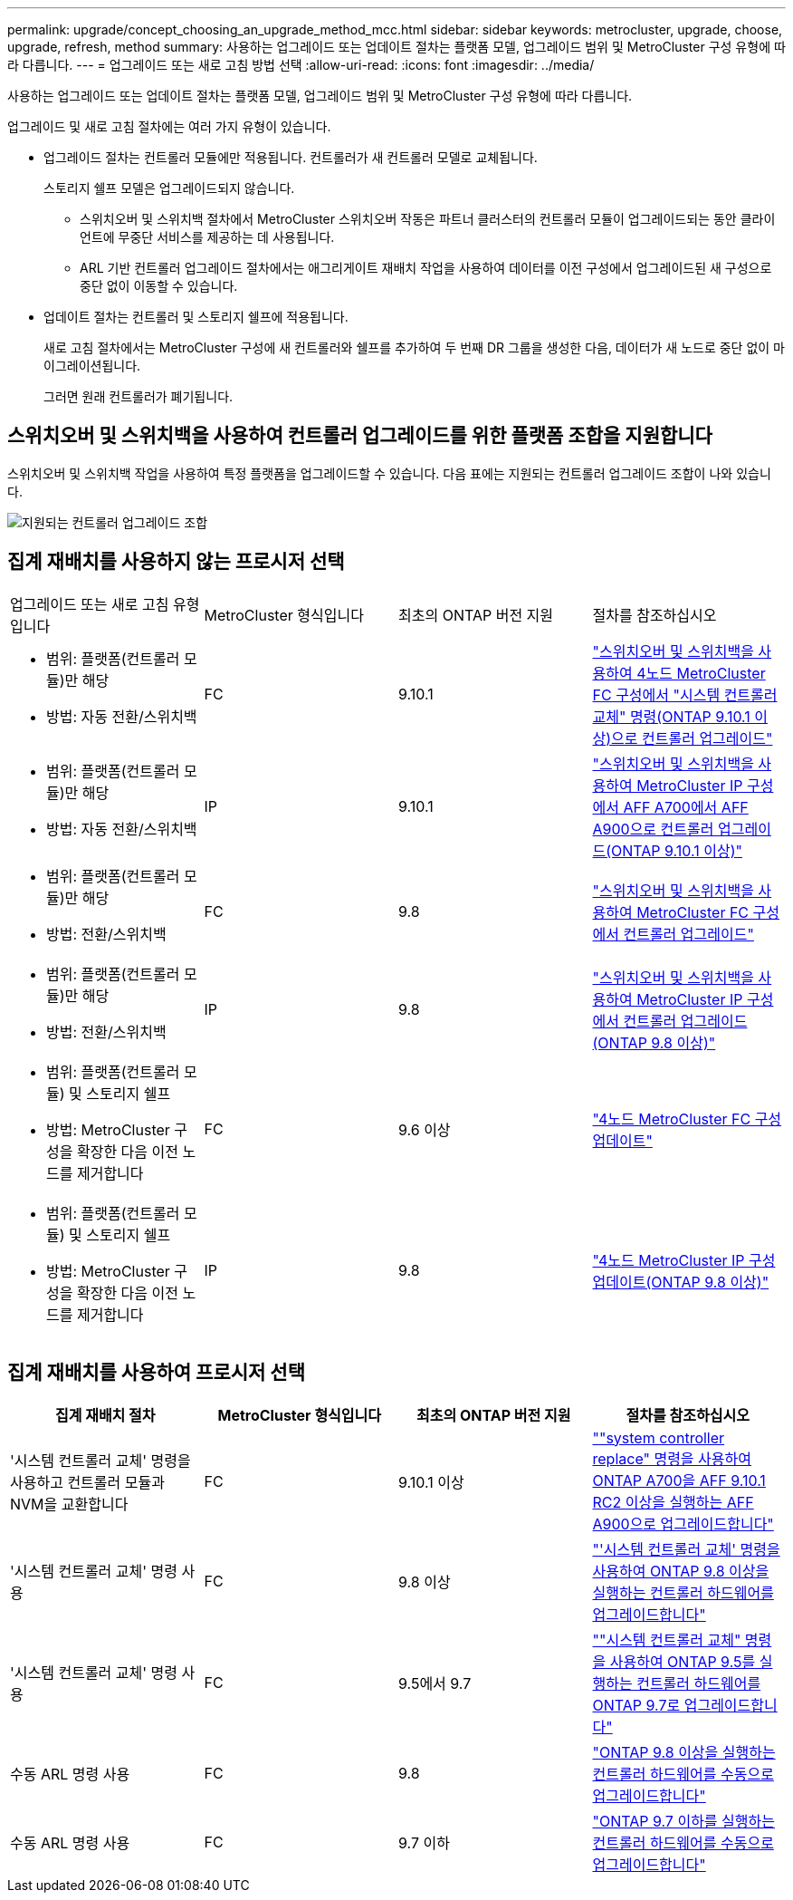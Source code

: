 ---
permalink: upgrade/concept_choosing_an_upgrade_method_mcc.html 
sidebar: sidebar 
keywords: metrocluster, upgrade, choose, upgrade, refresh, method 
summary: 사용하는 업그레이드 또는 업데이트 절차는 플랫폼 모델, 업그레이드 범위 및 MetroCluster 구성 유형에 따라 다릅니다. 
---
= 업그레이드 또는 새로 고침 방법 선택
:allow-uri-read: 
:icons: font
:imagesdir: ../media/


[role="lead"]
사용하는 업그레이드 또는 업데이트 절차는 플랫폼 모델, 업그레이드 범위 및 MetroCluster 구성 유형에 따라 다릅니다.

업그레이드 및 새로 고침 절차에는 여러 가지 유형이 있습니다.

* 업그레이드 절차는 컨트롤러 모듈에만 적용됩니다. 컨트롤러가 새 컨트롤러 모델로 교체됩니다.
+
스토리지 쉘프 모델은 업그레이드되지 않습니다.

+
** 스위치오버 및 스위치백 절차에서 MetroCluster 스위치오버 작동은 파트너 클러스터의 컨트롤러 모듈이 업그레이드되는 동안 클라이언트에 무중단 서비스를 제공하는 데 사용됩니다.
** ARL 기반 컨트롤러 업그레이드 절차에서는 애그리게이트 재배치 작업을 사용하여 데이터를 이전 구성에서 업그레이드된 새 구성으로 중단 없이 이동할 수 있습니다.


* 업데이트 절차는 컨트롤러 및 스토리지 쉘프에 적용됩니다.
+
새로 고침 절차에서는 MetroCluster 구성에 새 컨트롤러와 쉘프를 추가하여 두 번째 DR 그룹을 생성한 다음, 데이터가 새 노드로 중단 없이 마이그레이션됩니다.

+
그러면 원래 컨트롤러가 폐기됩니다.





== 스위치오버 및 스위치백을 사용하여 컨트롤러 업그레이드를 위한 플랫폼 조합을 지원합니다

스위치오버 및 스위치백 작업을 사용하여 특정 플랫폼을 업그레이드할 수 있습니다. 다음 표에는 지원되는 컨트롤러 업그레이드 조합이 나와 있습니다.

image::supported_controller_upgrades.png[지원되는 컨트롤러 업그레이드 조합]



== 집계 재배치를 사용하지 않는 프로시저 선택

|===


| 업그레이드 또는 새로 고침 유형입니다 | MetroCluster 형식입니다 | 최초의 ONTAP 버전 지원 | 절차를 참조하십시오 


 a| 
* 범위: 플랫폼(컨트롤러 모듈)만 해당
* 방법: 자동 전환/스위치백

 a| 
FC
 a| 
9.10.1
 a| 
link:task_upgrade_controllers_system_control_commands_in_a_four_node_mcc_fc.html["스위치오버 및 스위치백을 사용하여 4노드 MetroCluster FC 구성에서 "시스템 컨트롤러 교체" 명령(ONTAP 9.10.1 이상)으로 컨트롤러 업그레이드"]



 a| 
* 범위: 플랫폼(컨트롤러 모듈)만 해당
* 방법: 자동 전환/스위치백

 a| 
IP
 a| 
9.10.1
 a| 
link:task_upgrade_A700_to_A900_in_a_four_node_mcc_ip_us_switchover_and_switchback.html["스위치오버 및 스위치백을 사용하여 MetroCluster IP 구성에서 AFF A700에서 AFF A900으로 컨트롤러 업그레이드(ONTAP 9.10.1 이상)"]



 a| 
* 범위: 플랫폼(컨트롤러 모듈)만 해당
* 방법: 전환/스위치백

 a| 
FC
 a| 
9.8
 a| 
link:task_upgrade_controllers_in_a_four_node_fc_mcc_us_switchover_and_switchback_mcc_fc_4n_cu.html["스위치오버 및 스위치백을 사용하여 MetroCluster FC 구성에서 컨트롤러 업그레이드"]



 a| 
* 범위: 플랫폼(컨트롤러 모듈)만 해당
* 방법: 전환/스위치백

 a| 
IP
 a| 
9.8
 a| 
link:task_upgrade_controllers_in_a_four_node_ip_mcc_us_switchover_and_switchback_mcc_ip.html["스위치오버 및 스위치백을 사용하여 MetroCluster IP 구성에서 컨트롤러 업그레이드(ONTAP 9.8 이상)"]



 a| 
* 범위: 플랫폼(컨트롤러 모듈) 및 스토리지 쉘프
* 방법: MetroCluster 구성을 확장한 다음 이전 노드를 제거합니다

 a| 
FC
 a| 
9.6 이상
 a| 
link:task_refresh_4n_mcc_fc.html["4노드 MetroCluster FC 구성 업데이트"]



 a| 
* 범위: 플랫폼(컨트롤러 모듈) 및 스토리지 쉘프
* 방법: MetroCluster 구성을 확장한 다음 이전 노드를 제거합니다

 a| 
IP
 a| 
9.8
 a| 
link:task_refresh_4n_mcc_ip.html["4노드 MetroCluster IP 구성 업데이트(ONTAP 9.8 이상)"]

|===


== 집계 재배치를 사용하여 프로시저 선택

|===
| 집계 재배치 절차 | MetroCluster 형식입니다 | 최초의 ONTAP 버전 지원 | 절차를 참조하십시오 


 a| 
'시스템 컨트롤러 교체' 명령을 사용하고 컨트롤러 모듈과 NVM을 교환합니다
 a| 
FC
 a| 
9.10.1 이상
 a| 
https://docs.netapp.com/us-en/ontap-systems-upgrade/upgrade-arl-auto-affa900/index.html[""system controller replace" 명령을 사용하여 ONTAP A700을 AFF 9.10.1 RC2 이상을 실행하는 AFF A900으로 업그레이드합니다"^]



 a| 
'시스템 컨트롤러 교체' 명령 사용
 a| 
FC
 a| 
9.8 이상
 a| 
https://docs.netapp.com/us-en/ontap-systems-upgrade/upgrade-arl-auto-app/index.html["'시스템 컨트롤러 교체' 명령을 사용하여 ONTAP 9.8 이상을 실행하는 컨트롤러 하드웨어를 업그레이드합니다"^]



 a| 
'시스템 컨트롤러 교체' 명령 사용
 a| 
FC
 a| 
9.5에서 9.7
 a| 
https://docs.netapp.com/us-en/ontap-systems-upgrade/upgrade-arl-auto/index.html[""시스템 컨트롤러 교체" 명령을 사용하여 ONTAP 9.5를 실행하는 컨트롤러 하드웨어를 ONTAP 9.7로 업그레이드합니다"^]



 a| 
수동 ARL 명령 사용
 a| 
FC
 a| 
9.8
 a| 
https://docs.netapp.com/us-en/ontap-systems-upgrade/upgrade-arl-manual-app/index.html["ONTAP 9.8 이상을 실행하는 컨트롤러 하드웨어를 수동으로 업그레이드합니다"^]



 a| 
수동 ARL 명령 사용
 a| 
FC
 a| 
9.7 이하
 a| 
https://docs.netapp.com/us-en/ontap-systems-upgrade/upgrade-arl-manual/index.html["ONTAP 9.7 이하를 실행하는 컨트롤러 하드웨어를 수동으로 업그레이드합니다"^]

|===
